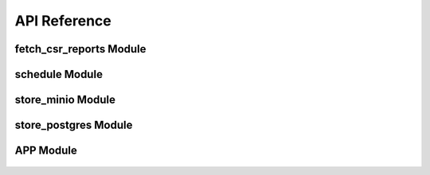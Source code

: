 API Reference
=============
fetch_csr_reports Module
------------------------
    .. automodule:: modules.db_loader.fetch_csr_reports
       :members:
       :undoc-members:
       :show-inheritance:

schedule Module
---------------
    .. automodule:: modules.db_loader.fetch_csr_reports
       :members:
       :undoc-members:
       :show-inheritance:

store_minio Module
------------------

    .. automodule:: modules.minio_writer.store_minio
       :members:
       :undoc-members:
       :show-inheritance:

store_postgres Module
---------------------

    .. automodule:: modules.postgres_writer.store_postgres
       :members:
       :undoc-members:
       :show-inheritance:      

APP Module
----------
    .. automodule:: modules.app_writer.app
       :members:
       :undoc-members:
       :show-inheritance: 